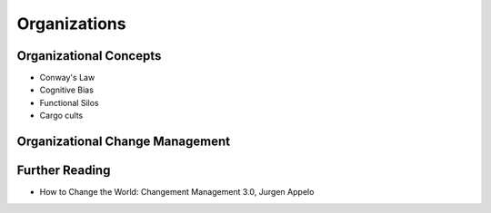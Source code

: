 Organizations
*************

Organizational Concepts
===================
- Conway's Law
- Cognitive Bias
- Functional Silos
- Cargo cults

Organizational Change Management
================================


Further Reading
===============
- How to Change the World: Changement Management 3.0, Jurgen Appelo